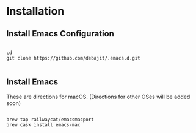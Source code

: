 * Installation
** Install Emacs Configuration

#+BEGIN_SRC  shell

cd
git clone https://github.com/debajit/.emacs.d.git

#+END_SRC

** Install Emacs

These are directions for macOS. (Directions for other OSes will be
added soon)

#+BEGIN_SRC  shell

brew tap railwaycat/emacsmacport
brew cask install emacs-mac

#+END_SRC
